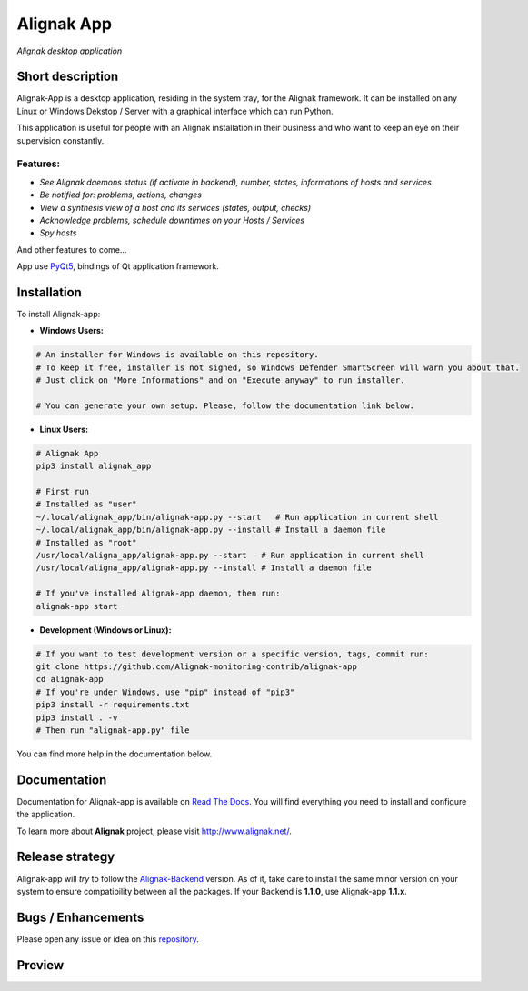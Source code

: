 ===========
Alignak App
===========

*Alignak desktop application*

.. image:: https://travis-ci.org/Alignak-monitoring-contrib/alignak-app.svg?branch=develop
    :target: https://travis-ci.org/Alignak-monitoring-contrib/alignak-app
    :alt: Develop branch build status

.. image:: https://landscape.io/github/Alignak-monitoring-contrib/alignak-app/develop/landscape.svg?style=flat
   :target: https://landscape.io/github/Alignak-monitoring-contrib/alignak-app/develop
   :alt: Development code static analysis

.. image:: https://coveralls.io/repos/github/Alignak-monitoring-contrib/alignak-app/badge.svg?branch=develop
    :target: https://coveralls.io/github/Alignak-monitoring-contrib/alignak-app?branch=develop
    :alt: Development code coverage

.. image:: http://readthedocs.org/projects/alignak-app/badge/?version=latest
    :target: http://alignak-app.readthedocs.io/en/latest/?badge=latest
    :alt: Latest documentation Status

.. image:: http://readthedocs.org/projects/alignak-app/badge/?version=develop
    :target: http://alignak-app.readthedocs.io/en/develop/?badge=develop
    :alt: Development documentation Status

.. image:: https://badge.fury.io/py/alignak_app.svg
    :target: https://badge.fury.io/py/alignak_app
    :alt: Most recent PyPi version

.. image:: https://img.shields.io/badge/IRC-%23alignak-1e72ff.svg?style=flat
    :target: http://webchat.freenode.net/?channels=%23alignak
    :alt: Join the chat #alignak on freenode.net

.. image:: https://img.shields.io/badge/License-AGPL%20v3-blue.svg
    :target: http://www.gnu.org/licenses/agpl-3.0
    :alt: License AGPL v3

Short description
-----------------

Alignak-App is a desktop application, residing in the system tray, for the Alignak framework. It can be installed on any Linux or Windows Dekstop / Server with a graphical interface which can run Python.

This application is useful for people with an Alignak installation in their business and who want to keep an eye on their supervision constantly.

Features:
^^^^^^^^^

* *See Alignak daemons status (if activate in backend), number, states, informations of hosts and services*
* *Be notified for: problems, actions, changes*
* *View a synthesis view of a host and its services (states, output, checks)*
* *Acknowledge problems, schedule downtimes on your Hosts / Services*
* *Spy hosts*

And other features to come...

App use `PyQt5 <https://www.riverbankcomputing.com/software/pyqt/intro>`_, bindings of Qt application framework.

Installation
------------

To install Alignak-app:

* **Windows Users:**

.. code-block:: bash

    # An installer for Windows is available on this repository.
    # To keep it free, installer is not signed, so Windows Defender SmartScreen will warn you about that.
    # Just click on "More Informations" and on "Execute anyway" to run installer.

    # You can generate your own setup. Please, follow the documentation link below.

* **Linux Users:**

.. code-block:: bash

    # Alignak App
    pip3 install alignak_app

    # First run
    # Installed as "user"
    ~/.local/alignak_app/bin/alignak-app.py --start   # Run application in current shell
    ~/.local/alignak_app/bin/alignak-app.py --install # Install a daemon file
    # Installed as "root"
    /usr/local/aligna_app/alignak-app.py --start   # Run application in current shell
    /usr/local/aligna_app/alignak-app.py --install # Install a daemon file

    # If you've installed Alignak-app daemon, then run:
    alignak-app start

* **Development (Windows or Linux):**

.. code-block:: bash

    # If you want to test development version or a specific version, tags, commit run:
    git clone https://github.com/Alignak-monitoring-contrib/alignak-app
    cd alignak-app
    # If you're under Windows, use "pip" instead of "pip3"
    pip3 install -r requirements.txt
    pip3 install . -v
    # Then run "alignak-app.py" file

You can find more help in the documentation below.

Documentation
-------------

Documentation for Alignak-app is available on `Read The Docs <http://alignak-app.readthedocs.io/en/develop/index.html>`_.
You will find everything you need to install and configure the application.

To learn more about **Alignak** project, please visit `http://www.alignak.net/ <http://www.alignak.net/>`_.

Release strategy
----------------

Alignak-app will *try* to follow the `Alignak-Backend <https://github.com/Alignak-monitoring-contrib/alignak-backend>`_ version.
As of it, take care to install the same minor version on your system to ensure compatibility between all the packages.
If your Backend is **1.1.0**, use Alignak-app **1.1.x**.

Bugs / Enhancements
-------------------

Please open any issue or idea on this `repository <https://github.com/Alignak-monitoring-contrib/alignak-app/issues>`_.

Preview
-------

.. image:: https://raw.githubusercontent.com/Alignak-monitoring-contrib/alignak-app/develop/docs/image/preview.png
